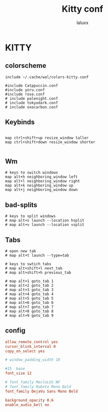 #+TITLE: Kitty conf
#+AUTHOR: laluxx
#+DESCRIPTION: personal kitty config
#+STARTUP: showeverything
#+PROPERTY: header-args :tangle kitty.conf
#+auto_tangle: t


* KITTY
** colorscheme
#+begin_src shell
include ~/.cache/wal/colors-kitty.conf

#include Catppuccin.conf
#include yoru.conf
#include rose.conf
# include palenight.conf
# include tokyodark.conf
# include oxocarbon.conf
#+end_src
** Keybinds
#+begin_src shell

map ctrl+shift+up resize_window taller
map ctrl+shift+down resize_window shorter

#+end_src
** Wm
#+begin_src
# keys to switch windows
map alt+h neighboring_window left
map alt+l neighboring_window right
map alt+k neighboring_window up
map alt+j neighboring_window down
#+end_src

** bad-splits
#+begin_src shell
# keys to split windows
# map alt+s launch --location hsplit
# map alt+v launch --location vsplit
#+end_src

** Tabs
#+begin_src shell
# open new tab
# map alt+t launch --type=tab

# keys to swtich tabs
# map alt+shift+l next_tab
# map alt+shift+h previous_tab

# map alt+1 goto_tab 1
# map alt+2 goto_tab 2
# map alt+3 goto_tab 3
# map alt+4 goto_tab 4
# map alt+5 goto_tab 5
# map alt+6 goto_tab 6
# map alt+7 goto_tab 7
# map alt+8 goto_tab 8
# map alt+9 goto_tab 9
#+end_src
** config
#+begin_src conf
allow_remote_control yes
cursor_blink_interval 0
copy_on_select yes

# window_padding_width 10

#15  base
font_size 12

# font_family MesloLGS NF
# font_family Roboto Mono Bold
font_family DejaVu Sans Mono Bold

background_opacity 0.6
enable_audio_bell no
#+end_src
